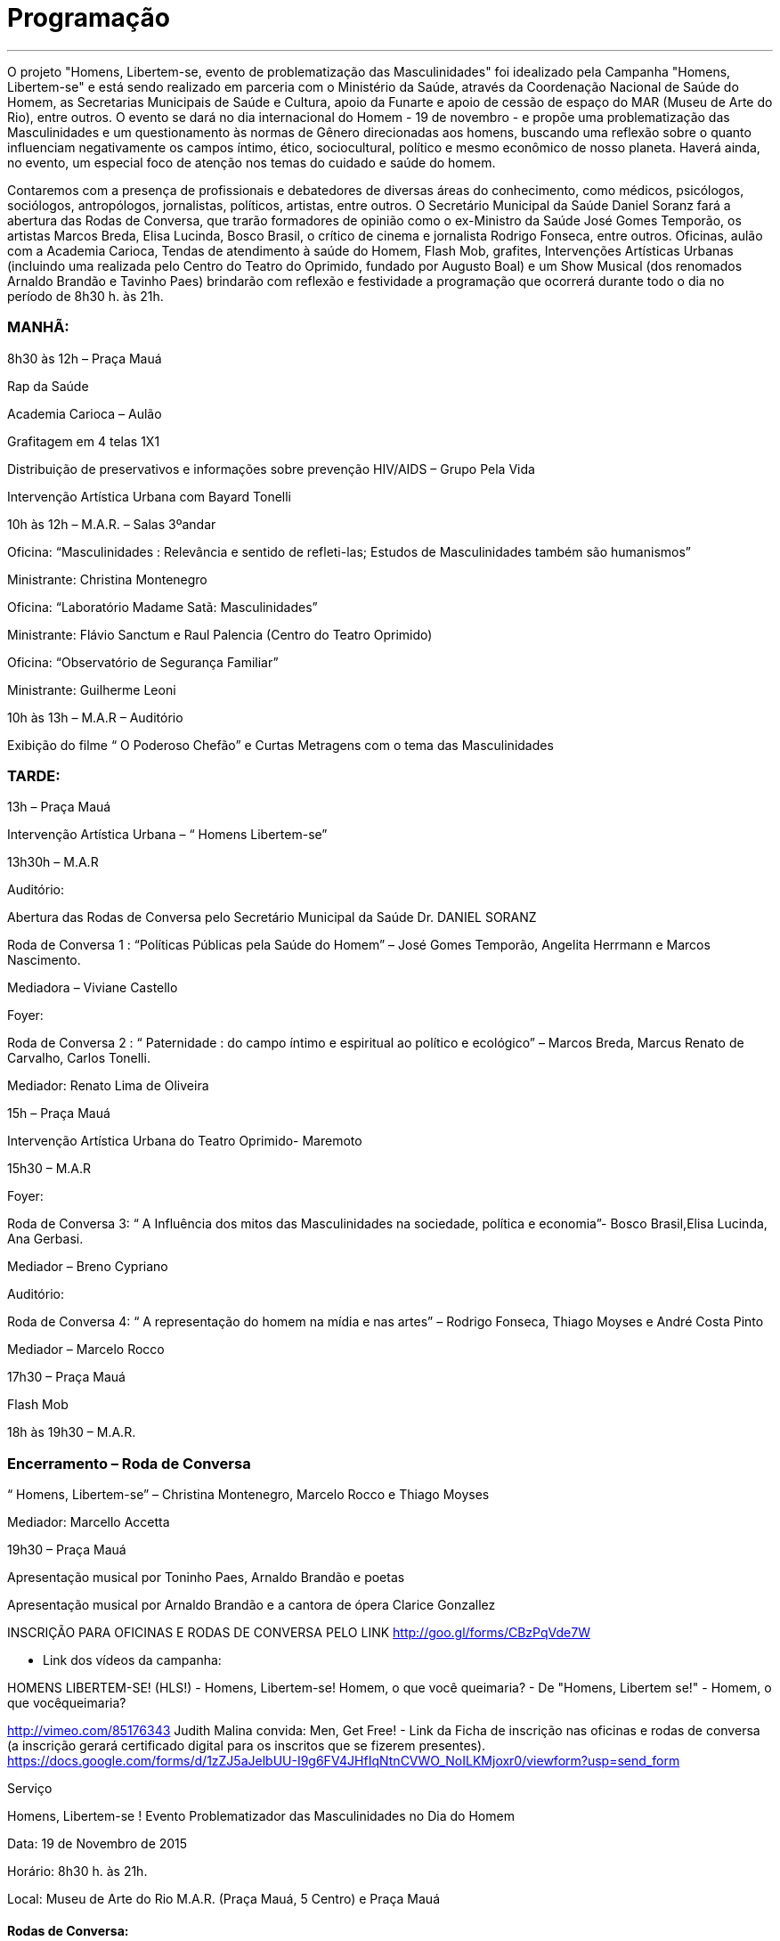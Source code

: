 = Programação

___
O projeto "Homens, Libertem-se, evento de problematização das Masculinidades" foi idealizado pela Campanha "Homens, Libertem-se" e está sendo realizado em parceria com o Ministério da Saúde, através da Coordenação Nacional de Saúde do Homem, as Secretarias Municipais de Saúde e Cultura, apoio da Funarte e apoio de cessão de espaço do MAR (Museu de Arte do Rio), entre outros. O evento se dará no dia internacional do Homem - 19 de novembro - e propõe uma problematização das Masculinidades e um questionamento às normas de Gênero direcionadas aos homens, buscando uma reflexão sobre o quanto influenciam negativamente os campos íntimo, ético, sociocultural, político e mesmo econômico de nosso planeta. Haverá ainda, no evento, um especial foco de atenção nos temas do cuidado e saúde do homem.

Contaremos com a presença de profissionais e debatedores de diversas áreas do conhecimento, como médicos, psicólogos, sociólogos, antropólogos, jornalistas, políticos, artistas, entre outros. O Secretário Municipal da Saúde Daniel Soranz fará a abertura das Rodas de Conversa, que trarão formadores de opinião como o ex-Ministro da Saúde José Gomes Temporão, os artistas Marcos Breda, Elisa Lucinda, Bosco Brasil, o crítico de cinema e jornalista Rodrigo Fonseca, entre outros. Oficinas, aulão com a Academia Carioca, Tendas de atendimento à saúde do Homem, Flash Mob, grafites, Intervenções Artísticas Urbanas (incluindo uma realizada pelo Centro do Teatro do Oprimido, fundado por Augusto Boal) e um Show Musical (dos renomados Arnaldo Brandão e Tavinho Paes) brindarão com reflexão e festividade a programação que ocorrerá durante todo o dia no período de 8h30 h. às 21h.


=== MANHÃ:

8h30 às 12h – Praça Mauá

Rap da Saúde

Academia Carioca – Aulão

Grafitagem em 4 telas 1X1

Distribuição de preservativos e informações sobre prevenção HIV/AIDS – Grupo Pela Vida

Intervenção Artística Urbana com Bayard Tonelli

10h às 12h – M.A.R. – Salas 3ºandar

Oficina: “Masculinidades : Relevância e sentido de refleti-las; Estudos de Masculinidades também são humanismos”

Ministrante: Christina Montenegro

Oficina: “Laboratório Madame Satã: Masculinidades”

Ministrante: Flávio Sanctum e Raul Palencia (Centro do Teatro Oprimido)

Oficina: “Observatório de Segurança Familiar”

Ministrante: Guilherme Leoni

10h às 13h – M.A.R – Auditório

Exibição do filme “ O Poderoso Chefão” e Curtas Metragens com o tema das Masculinidades




=== TARDE:

13h – Praça Mauá

Intervenção Artística Urbana – “ Homens Libertem-se”

13h30h – M.A.R

Auditório:

Abertura das Rodas de Conversa pelo Secretário Municipal da Saúde Dr. DANIEL SORANZ

Roda de Conversa 1 : “Políticas Públicas pela Saúde do Homem” – José Gomes Temporão, Angelita Herrmann e Marcos Nascimento.

Mediadora – Viviane Castello

Foyer:

Roda de Conversa 2 : “ Paternidade : do campo íntimo e espiritual ao político e ecológico” – Marcos Breda, Marcus Renato de Carvalho, Carlos Tonelli.

Mediador: Renato Lima de Oliveira

15h – Praça Mauá

Intervenção Artística Urbana do Teatro Oprimido- Maremoto

15h30 – M.A.R

Foyer:

Roda de Conversa 3: “ A Influência dos mitos das Masculinidades na sociedade, política e economia”- Bosco Brasil,Elisa Lucinda, Ana Gerbasi.

Mediador – Breno Cypriano

Auditório:

Roda de Conversa 4: “ A representação do homem na mídia e nas artes” – Rodrigo Fonseca, Thiago Moyses e André Costa Pinto

Mediador – Marcelo Rocco

17h30 – Praça Mauá

Flash Mob

18h às 19h30 – M.A.R.


=== Encerramento – Roda de Conversa

“ Homens, Libertem-se” – Christina Montenegro, Marcelo Rocco e Thiago Moyses

Mediador: Marcello Accetta

19h30 – Praça Mauá

Apresentação musical por Toninho Paes, Arnaldo Brandão e poetas

Apresentação musical por Arnaldo Brandão e a cantora de ópera Clarice Gonzallez


INSCRIÇÃO PARA OFICINAS E RODAS DE CONVERSA PELO LINK
http://goo.gl/forms/CBzPqVde7W


- Link dos vídeos da campanha:

HOMENS LIBERTEM-SE! (HLS!) - Homens, Libertem-se!
Homem, o que você queimaria? - De "Homens, Libertem se!" - Homem, o que vocêqueimaria?

http://vimeo.com/85176343 Judith Malina convida: Men, Get Free!
- Link da Ficha de inscrição nas oficinas e rodas de conversa (a inscrição gerará certificado digital para os inscritos que se fizerem presentes). https://docs.google.com/forms/d/1zZJ5aJelbUU-I9g6FV4JHfIqNtnCVWO_NoILKMjoxr0/viewform?usp=send_form



Serviço

Homens, Libertem-se ! Evento Problematizador das Masculinidades no Dia do Homem

Data: 19 de Novembro de 2015

Horário: 8h30 h. às 21h.

Local: Museu de Arte do Rio M.A.R. (Praça Mauá, 5 Centro) e Praça Mauá



==== Rodas de Conversa:

image::c1.jpg[c1]
image::c2.jpg[c2]
image::c3.jpg[c3]
image::c4.jpg[c4]

==== Mediadores:

image::c5.jpg[c5]
image::c6.jpg[c6]

==== Encerramento:

image::c7.jpg[c7]